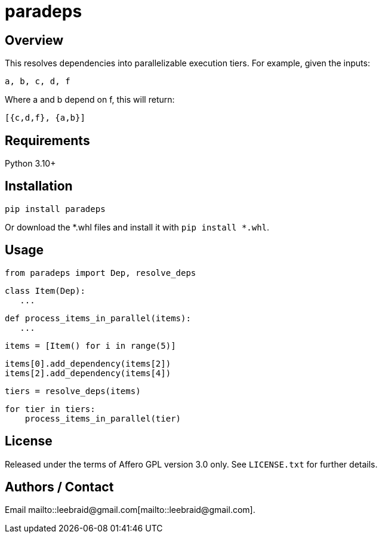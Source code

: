# paradeps

## Overview

This resolves dependencies into parallelizable execution tiers.  For example, given the inputs:

    a, b, c, d, f

Where a and b depend on f, this will return:

    [{c,d,f}, {a,b}]


## Requirements

Python 3.10+


## Installation

    pip install paradeps

Or download the *.whl files and install it with `pip install *.whl`.


## Usage

    from paradeps import Dep, resolve_deps
    
    class Item(Dep):
       ...
    
    def process_items_in_parallel(items):
       ...
    
    items = [Item() for i in range(5)]
    
    items[0].add_dependency(items[2])
    items[2].add_dependency(items[4])
    
    tiers = resolve_deps(items)
    
    for tier in tiers:
        process_items_in_parallel(tier)


## License

Released under the terms of Affero GPL version 3.0 only.  See `LICENSE.txt` for further details.


## Authors / Contact

Email mailto::leebraid@gmail.com[mailto::leebraid@gmail.com].
